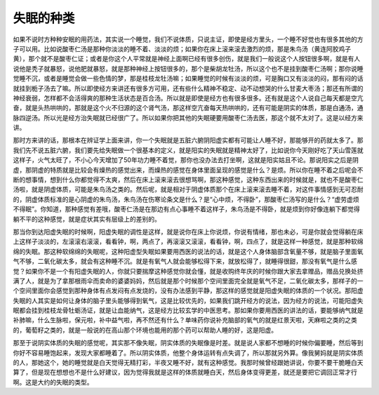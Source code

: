 失眠的种类
=============

如果不说时方种种安眠的用药法，其实说一个睡觉，我们不说体质，只说主证，即使是经方里头，一个睡不好觉也有很多其他的方子可以用。比如说酸枣仁汤是那种你淡淡的睡不着、淡淡的烦；如果你在床上滚来滚去激烈的烦，那是朱鸟汤（黄连阿胶鸡子黄），那个就不是酸枣仁证；或者是你这个人平常就是神经上面啊已经有很多创伤，就是我们一般说这个人按钮很多啊，就是有人说他是秃子就暴怒，说他肥就暴怒，就是那种神经上按钮很多的，那个是柴胡龙牡汤，所以这个也不是挂到酸枣仁汤啊；那你说睡觉睡不沉，或者是睡觉会做一些色情的梦，那是桂枝龙牡汤嘛；如果睡觉的时候有淡淡的烦，可是胸口又有淡淡的闷，那有闷的话就挂到栀子汤去了嘛。所以即使经方来讲还有很多方可用，还有些什么精神不稳定、动不动想哭的什么甘麦大枣汤；那还有所谓的神经衰弱，怎样都不会活得爽的那种生活状态是百合汤。所以就是即使是经方也有很多很多。还有就是这个人说自己每天都是空亢奋，就是头热哄哄的，那就是这个火不归源的这个肾气汤，那这样空亢奋每天热哄哄的，还有可能是阴实的体质，那是白通汤，通脉四逆汤。所以光是经方治失眠就已经很广了。所以如果你把其他的失眠硬要用酸枣仁汤去医，那这个就不太对了。这是以经方来讲。

那时方来讲的话，那根本在辨证学上面来讲，你一个失眠就是五脏六腑阴阳虚实都有可能让人睡不好，那能够开的药就太多了。那我们先不说五脏六腑，我们要先给失眠做一个很基本的定义，就是阳实的失眠就是精神太好了，比如说你今天刚好吃了天山雪莲就这样子，火气太旺了，不小心今天增加了50年功力睡不着觉，那你也没办法去打坐啊，这就是阳实姑且不论。那说阳实之后是阴虚，那阴虚的特质就是比较会有燥热的感觉出来，而燥热的感觉在身体里面呈现的感觉是什么？是烦。所以你在睡不着之后呢会不断的想事情，想到什么你都觉得不太爽，然后在床上滚来滚去很想骂啊，那这种感觉，这种东西出来的时候就是，就也不是酸枣仁汤啦，就是阴虚体质，可能是朱鸟汤之类的。然后呢，就是相对于阴虚体质那个在床上滚来滚去睡不着，对这件事情感到无可忍耐的，阴虚体质标准的是心阴虚的朱鸟汤，朱鸟汤在伤寒论条文是什么？是“心中烦，不得卧”，那酸枣仁汤写的是什么？“虚劳虚烦不得眠”。你知道，那种感觉有差哦，酸枣仁汤是在那边有点心事睡不着这样子，朱鸟汤是不得卧，就是烦到你好像连躺下都觉得躺不平的这种感觉，就是症状其实有层级上的差别的。

那当你到达阳虚失眠的时候啊，阳虚失眠的调性是这样，就是说你在床上你说烦，你说有情绪，那也未必，可是你就会觉得躺在床上这样子淡淡的，左滚滚右滚滚，看看钟，啊，两点了，再滚滚又滚滚，看看钟，啊，四点了，就是这样一种感觉，就是那种软绵绵的失眠。那这种软绵绵的失眠呢，这种阳虚型失眠如果要用西医的说法的话，就是这个人身体脑部含氧量不够，就是脑子里面氧气不够，二氧化碳太多，就会有这种睡不沉。就是有氧气人就会能够松得下来，就放松得了，就睡得很甜，那没有氧气是什么感觉？如果你不是一个有阳虚失眠的人，你就只要揣摩这种感觉你就会懂，就是收购终年庆的时候你跟大家去拿赠品，赠品兑换处挤满了人，就是为了拿那根雨伞而卖命的婆婆妈妈，然后就是那个时候那个空间里面完全就是氧气不足，二氧化碳太多，那样子的一个空间里面你会感觉到那种身体有点发闷有点发烧的，没有办法感到平静，那这样的感觉就是阳虚失眠的体质的一个状况。那阳虚失眠的人其实是如何让身体的脑子里头能够得到氧气，这是比较优先的，如果我们跳开经方的说法，因为经方的说法，可能阳虚失眠都会挂到桂枝龙骨牡蛎汤证，就是让血能纳气，这是经方比较玄学的中医思考。那如果你要用西医的讲法的话，要能够纳气就是补肺嘛，什么生脉啦，保元啦，补中益气啦，再不然还有什么？单味药你说补充脑部的氧气的就是红景天啦，天麻啦之类的之类的，葡萄籽之类的，就是一般说的在高山那个环境也能用的那个药可以帮助人睡的好，这是阳虚。

那至于说阴实体质的失眠的感觉呢，其实那不像失眠，阴实体质的失眠像是时差。就是说人家都不想睡的时候你偏要睡，然后等到你好不容易睡饱起来，发现大家都睡着了。所以阴实体质，他整个身体运转有点失调了，所以那就另外算。像我舅妈就是阴实体质的人，那她这个，她的睡觉就是白天觉得无精打彩，半夜又睡不好，就有这种感觉。我那时候曾经跟她讲说，你要不要干脆睡白天算了，但是现在想想也不是什么好建议，因为觉得我就是这样的体质就睡白天，然后身体变得更差，就还是要把它调回正常才行啊。这是大约的失眠的类型。
